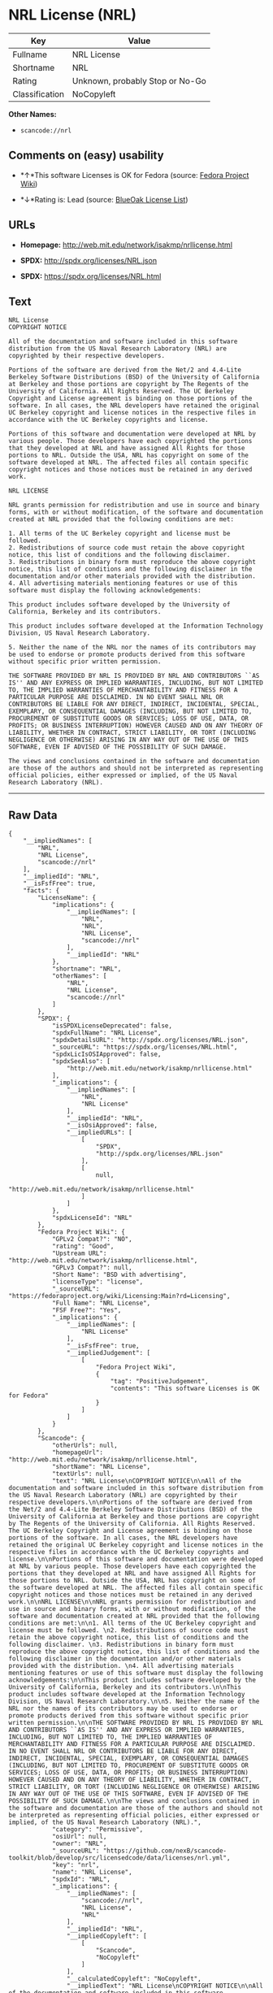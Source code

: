 * NRL License (NRL)

| Key              | Value                             |
|------------------+-----------------------------------|
| Fullname         | NRL License                       |
| Shortname        | NRL                               |
| Rating           | Unknown, probably Stop or No-Go   |
| Classification   | NoCopyleft                        |

*Other Names:*

- =scancode://nrl=

** Comments on (easy) usability

- *↑*This software Licenses is OK for Fedora (source:
  [[https://fedoraproject.org/wiki/Licensing:Main?rd=Licensing][Fedora
  Project Wiki]])

- *↓*Rating is: Lead (source: [[https://blueoakcouncil.org/list][BlueOak
  License List]])

** URLs

- *Homepage:* http://web.mit.edu/network/isakmp/nrllicense.html

- *SPDX:* http://spdx.org/licenses/NRL.json

- *SPDX:* https://spdx.org/licenses/NRL.html

** Text

#+BEGIN_EXAMPLE
  NRL License
  COPYRIGHT NOTICE

  All of the documentation and software included in this software distribution from the US Naval Research Laboratory (NRL) are copyrighted by their respective developers.

  Portions of the software are derived from the Net/2 and 4.4-Lite Berkeley Software Distributions (BSD) of the University of California at Berkeley and those portions are copyright by The Regents of the University of California. All Rights Reserved. The UC Berkeley Copyright and License agreement is binding on those portions of the software. In all cases, the NRL developers have retained the original UC Berkeley copyright and license notices in the respective files in accordance with the UC Berkeley copyrights and license.

  Portions of this software and documentation were developed at NRL by various people. Those developers have each copyrighted the portions that they developed at NRL and have assigned All Rights for those portions to NRL. Outside the USA, NRL has copyright on some of the software developed at NRL. The affected files all contain specific copyright notices and those notices must be retained in any derived work.

  NRL LICENSE

  NRL grants permission for redistribution and use in source and binary forms, with or without modification, of the software and documentation created at NRL provided that the following conditions are met:

  1. All terms of the UC Berkeley copyright and license must be followed. 
  2. Redistributions of source code must retain the above copyright notice, this list of conditions and the following disclaimer. 
  3. Redistributions in binary form must reproduce the above copyright notice, this list of conditions and the following disclaimer in the documentation and/or other materials provided with the distribution. 
  4. All advertising materials mentioning features or use of this software must display the following acknowledgements:

  This product includes software developed by the University of California, Berkeley and its contributors.

  This product includes software developed at the Information Technology Division, US Naval Research Laboratory.

  5. Neither the name of the NRL nor the names of its contributors may be used to endorse or promote products derived from this software without specific prior written permission.

  THE SOFTWARE PROVIDED BY NRL IS PROVIDED BY NRL AND CONTRIBUTORS ``AS IS'' AND ANY EXPRESS OR IMPLIED WARRANTIES, INCLUDING, BUT NOT LIMITED TO, THE IMPLIED WARRANTIES OF MERCHANTABILITY AND FITNESS FOR A PARTICULAR PURPOSE ARE DISCLAIMED. IN NO EVENT SHALL NRL OR CONTRIBUTORS BE LIABLE FOR ANY DIRECT, INDIRECT, INCIDENTAL, SPECIAL, EXEMPLARY, OR CONSEQUENTIAL DAMAGES (INCLUDING, BUT NOT LIMITED TO, PROCUREMENT OF SUBSTITUTE GOODS OR SERVICES; LOSS OF USE, DATA, OR PROFITS; OR BUSINESS INTERRUPTION) HOWEVER CAUSED AND ON ANY THEORY OF LIABILITY, WHETHER IN CONTRACT, STRICT LIABILITY, OR TORT (INCLUDING NEGLIGENCE OR OTHERWISE) ARISING IN ANY WAY OUT OF THE USE OF THIS SOFTWARE, EVEN IF ADVISED OF THE POSSIBILITY OF SUCH DAMAGE.

  The views and conclusions contained in the software and documentation are those of the authors and should not be interpreted as representing official policies, either expressed or implied, of the US Naval Research Laboratory (NRL).
#+END_EXAMPLE

--------------

** Raw Data

#+BEGIN_EXAMPLE
  {
      "__impliedNames": [
          "NRL",
          "NRL License",
          "scancode://nrl"
      ],
      "__impliedId": "NRL",
      "__isFsfFree": true,
      "facts": {
          "LicenseName": {
              "implications": {
                  "__impliedNames": [
                      "NRL",
                      "NRL",
                      "NRL License",
                      "scancode://nrl"
                  ],
                  "__impliedId": "NRL"
              },
              "shortname": "NRL",
              "otherNames": [
                  "NRL",
                  "NRL License",
                  "scancode://nrl"
              ]
          },
          "SPDX": {
              "isSPDXLicenseDeprecated": false,
              "spdxFullName": "NRL License",
              "spdxDetailsURL": "http://spdx.org/licenses/NRL.json",
              "_sourceURL": "https://spdx.org/licenses/NRL.html",
              "spdxLicIsOSIApproved": false,
              "spdxSeeAlso": [
                  "http://web.mit.edu/network/isakmp/nrllicense.html"
              ],
              "_implications": {
                  "__impliedNames": [
                      "NRL",
                      "NRL License"
                  ],
                  "__impliedId": "NRL",
                  "__isOsiApproved": false,
                  "__impliedURLs": [
                      [
                          "SPDX",
                          "http://spdx.org/licenses/NRL.json"
                      ],
                      [
                          null,
                          "http://web.mit.edu/network/isakmp/nrllicense.html"
                      ]
                  ]
              },
              "spdxLicenseId": "NRL"
          },
          "Fedora Project Wiki": {
              "GPLv2 Compat?": "NO",
              "rating": "Good",
              "Upstream URL": "http://web.mit.edu/network/isakmp/nrllicense.html",
              "GPLv3 Compat?": null,
              "Short Name": "BSD with advertising",
              "licenseType": "license",
              "_sourceURL": "https://fedoraproject.org/wiki/Licensing:Main?rd=Licensing",
              "Full Name": "NRL License",
              "FSF Free?": "Yes",
              "_implications": {
                  "__impliedNames": [
                      "NRL License"
                  ],
                  "__isFsfFree": true,
                  "__impliedJudgement": [
                      [
                          "Fedora Project Wiki",
                          {
                              "tag": "PositiveJudgement",
                              "contents": "This software Licenses is OK for Fedora"
                          }
                      ]
                  ]
              }
          },
          "Scancode": {
              "otherUrls": null,
              "homepageUrl": "http://web.mit.edu/network/isakmp/nrllicense.html",
              "shortName": "NRL License",
              "textUrls": null,
              "text": "NRL License\nCOPYRIGHT NOTICE\n\nAll of the documentation and software included in this software distribution from the US Naval Research Laboratory (NRL) are copyrighted by their respective developers.\n\nPortions of the software are derived from the Net/2 and 4.4-Lite Berkeley Software Distributions (BSD) of the University of California at Berkeley and those portions are copyright by The Regents of the University of California. All Rights Reserved. The UC Berkeley Copyright and License agreement is binding on those portions of the software. In all cases, the NRL developers have retained the original UC Berkeley copyright and license notices in the respective files in accordance with the UC Berkeley copyrights and license.\n\nPortions of this software and documentation were developed at NRL by various people. Those developers have each copyrighted the portions that they developed at NRL and have assigned All Rights for those portions to NRL. Outside the USA, NRL has copyright on some of the software developed at NRL. The affected files all contain specific copyright notices and those notices must be retained in any derived work.\n\nNRL LICENSE\n\nNRL grants permission for redistribution and use in source and binary forms, with or without modification, of the software and documentation created at NRL provided that the following conditions are met:\n\n1. All terms of the UC Berkeley copyright and license must be followed. \n2. Redistributions of source code must retain the above copyright notice, this list of conditions and the following disclaimer. \n3. Redistributions in binary form must reproduce the above copyright notice, this list of conditions and the following disclaimer in the documentation and/or other materials provided with the distribution. \n4. All advertising materials mentioning features or use of this software must display the following acknowledgements:\n\nThis product includes software developed by the University of California, Berkeley and its contributors.\n\nThis product includes software developed at the Information Technology Division, US Naval Research Laboratory.\n\n5. Neither the name of the NRL nor the names of its contributors may be used to endorse or promote products derived from this software without specific prior written permission.\n\nTHE SOFTWARE PROVIDED BY NRL IS PROVIDED BY NRL AND CONTRIBUTORS ``AS IS'' AND ANY EXPRESS OR IMPLIED WARRANTIES, INCLUDING, BUT NOT LIMITED TO, THE IMPLIED WARRANTIES OF MERCHANTABILITY AND FITNESS FOR A PARTICULAR PURPOSE ARE DISCLAIMED. IN NO EVENT SHALL NRL OR CONTRIBUTORS BE LIABLE FOR ANY DIRECT, INDIRECT, INCIDENTAL, SPECIAL, EXEMPLARY, OR CONSEQUENTIAL DAMAGES (INCLUDING, BUT NOT LIMITED TO, PROCUREMENT OF SUBSTITUTE GOODS OR SERVICES; LOSS OF USE, DATA, OR PROFITS; OR BUSINESS INTERRUPTION) HOWEVER CAUSED AND ON ANY THEORY OF LIABILITY, WHETHER IN CONTRACT, STRICT LIABILITY, OR TORT (INCLUDING NEGLIGENCE OR OTHERWISE) ARISING IN ANY WAY OUT OF THE USE OF THIS SOFTWARE, EVEN IF ADVISED OF THE POSSIBILITY OF SUCH DAMAGE.\n\nThe views and conclusions contained in the software and documentation are those of the authors and should not be interpreted as representing official policies, either expressed or implied, of the US Naval Research Laboratory (NRL).",
              "category": "Permissive",
              "osiUrl": null,
              "owner": "NRL",
              "_sourceURL": "https://github.com/nexB/scancode-toolkit/blob/develop/src/licensedcode/data/licenses/nrl.yml",
              "key": "nrl",
              "name": "NRL License",
              "spdxId": "NRL",
              "_implications": {
                  "__impliedNames": [
                      "scancode://nrl",
                      "NRL License",
                      "NRL"
                  ],
                  "__impliedId": "NRL",
                  "__impliedCopyleft": [
                      [
                          "Scancode",
                          "NoCopyleft"
                      ]
                  ],
                  "__calculatedCopyleft": "NoCopyleft",
                  "__impliedText": "NRL License\nCOPYRIGHT NOTICE\n\nAll of the documentation and software included in this software distribution from the US Naval Research Laboratory (NRL) are copyrighted by their respective developers.\n\nPortions of the software are derived from the Net/2 and 4.4-Lite Berkeley Software Distributions (BSD) of the University of California at Berkeley and those portions are copyright by The Regents of the University of California. All Rights Reserved. The UC Berkeley Copyright and License agreement is binding on those portions of the software. In all cases, the NRL developers have retained the original UC Berkeley copyright and license notices in the respective files in accordance with the UC Berkeley copyrights and license.\n\nPortions of this software and documentation were developed at NRL by various people. Those developers have each copyrighted the portions that they developed at NRL and have assigned All Rights for those portions to NRL. Outside the USA, NRL has copyright on some of the software developed at NRL. The affected files all contain specific copyright notices and those notices must be retained in any derived work.\n\nNRL LICENSE\n\nNRL grants permission for redistribution and use in source and binary forms, with or without modification, of the software and documentation created at NRL provided that the following conditions are met:\n\n1. All terms of the UC Berkeley copyright and license must be followed. \n2. Redistributions of source code must retain the above copyright notice, this list of conditions and the following disclaimer. \n3. Redistributions in binary form must reproduce the above copyright notice, this list of conditions and the following disclaimer in the documentation and/or other materials provided with the distribution. \n4. All advertising materials mentioning features or use of this software must display the following acknowledgements:\n\nThis product includes software developed by the University of California, Berkeley and its contributors.\n\nThis product includes software developed at the Information Technology Division, US Naval Research Laboratory.\n\n5. Neither the name of the NRL nor the names of its contributors may be used to endorse or promote products derived from this software without specific prior written permission.\n\nTHE SOFTWARE PROVIDED BY NRL IS PROVIDED BY NRL AND CONTRIBUTORS ``AS IS'' AND ANY EXPRESS OR IMPLIED WARRANTIES, INCLUDING, BUT NOT LIMITED TO, THE IMPLIED WARRANTIES OF MERCHANTABILITY AND FITNESS FOR A PARTICULAR PURPOSE ARE DISCLAIMED. IN NO EVENT SHALL NRL OR CONTRIBUTORS BE LIABLE FOR ANY DIRECT, INDIRECT, INCIDENTAL, SPECIAL, EXEMPLARY, OR CONSEQUENTIAL DAMAGES (INCLUDING, BUT NOT LIMITED TO, PROCUREMENT OF SUBSTITUTE GOODS OR SERVICES; LOSS OF USE, DATA, OR PROFITS; OR BUSINESS INTERRUPTION) HOWEVER CAUSED AND ON ANY THEORY OF LIABILITY, WHETHER IN CONTRACT, STRICT LIABILITY, OR TORT (INCLUDING NEGLIGENCE OR OTHERWISE) ARISING IN ANY WAY OUT OF THE USE OF THIS SOFTWARE, EVEN IF ADVISED OF THE POSSIBILITY OF SUCH DAMAGE.\n\nThe views and conclusions contained in the software and documentation are those of the authors and should not be interpreted as representing official policies, either expressed or implied, of the US Naval Research Laboratory (NRL).",
                  "__impliedURLs": [
                      [
                          "Homepage",
                          "http://web.mit.edu/network/isakmp/nrllicense.html"
                      ]
                  ]
              }
          },
          "BlueOak License List": {
              "BlueOakRating": "Lead",
              "url": "https://spdx.org/licenses/NRL.html",
              "isPermissive": true,
              "_sourceURL": "https://blueoakcouncil.org/list",
              "name": "NRL License",
              "id": "NRL",
              "_implications": {
                  "__impliedNames": [
                      "NRL"
                  ],
                  "__impliedJudgement": [
                      [
                          "BlueOak License List",
                          {
                              "tag": "NegativeJudgement",
                              "contents": "Rating is: Lead"
                          }
                      ]
                  ],
                  "__impliedCopyleft": [
                      [
                          "BlueOak License List",
                          "NoCopyleft"
                      ]
                  ],
                  "__calculatedCopyleft": "NoCopyleft",
                  "__impliedURLs": [
                      [
                          "SPDX",
                          "https://spdx.org/licenses/NRL.html"
                      ]
                  ]
              }
          }
      },
      "__impliedJudgement": [
          [
              "BlueOak License List",
              {
                  "tag": "NegativeJudgement",
                  "contents": "Rating is: Lead"
              }
          ],
          [
              "Fedora Project Wiki",
              {
                  "tag": "PositiveJudgement",
                  "contents": "This software Licenses is OK for Fedora"
              }
          ]
      ],
      "__impliedCopyleft": [
          [
              "BlueOak License List",
              "NoCopyleft"
          ],
          [
              "Scancode",
              "NoCopyleft"
          ]
      ],
      "__calculatedCopyleft": "NoCopyleft",
      "__isOsiApproved": false,
      "__impliedText": "NRL License\nCOPYRIGHT NOTICE\n\nAll of the documentation and software included in this software distribution from the US Naval Research Laboratory (NRL) are copyrighted by their respective developers.\n\nPortions of the software are derived from the Net/2 and 4.4-Lite Berkeley Software Distributions (BSD) of the University of California at Berkeley and those portions are copyright by The Regents of the University of California. All Rights Reserved. The UC Berkeley Copyright and License agreement is binding on those portions of the software. In all cases, the NRL developers have retained the original UC Berkeley copyright and license notices in the respective files in accordance with the UC Berkeley copyrights and license.\n\nPortions of this software and documentation were developed at NRL by various people. Those developers have each copyrighted the portions that they developed at NRL and have assigned All Rights for those portions to NRL. Outside the USA, NRL has copyright on some of the software developed at NRL. The affected files all contain specific copyright notices and those notices must be retained in any derived work.\n\nNRL LICENSE\n\nNRL grants permission for redistribution and use in source and binary forms, with or without modification, of the software and documentation created at NRL provided that the following conditions are met:\n\n1. All terms of the UC Berkeley copyright and license must be followed. \n2. Redistributions of source code must retain the above copyright notice, this list of conditions and the following disclaimer. \n3. Redistributions in binary form must reproduce the above copyright notice, this list of conditions and the following disclaimer in the documentation and/or other materials provided with the distribution. \n4. All advertising materials mentioning features or use of this software must display the following acknowledgements:\n\nThis product includes software developed by the University of California, Berkeley and its contributors.\n\nThis product includes software developed at the Information Technology Division, US Naval Research Laboratory.\n\n5. Neither the name of the NRL nor the names of its contributors may be used to endorse or promote products derived from this software without specific prior written permission.\n\nTHE SOFTWARE PROVIDED BY NRL IS PROVIDED BY NRL AND CONTRIBUTORS ``AS IS'' AND ANY EXPRESS OR IMPLIED WARRANTIES, INCLUDING, BUT NOT LIMITED TO, THE IMPLIED WARRANTIES OF MERCHANTABILITY AND FITNESS FOR A PARTICULAR PURPOSE ARE DISCLAIMED. IN NO EVENT SHALL NRL OR CONTRIBUTORS BE LIABLE FOR ANY DIRECT, INDIRECT, INCIDENTAL, SPECIAL, EXEMPLARY, OR CONSEQUENTIAL DAMAGES (INCLUDING, BUT NOT LIMITED TO, PROCUREMENT OF SUBSTITUTE GOODS OR SERVICES; LOSS OF USE, DATA, OR PROFITS; OR BUSINESS INTERRUPTION) HOWEVER CAUSED AND ON ANY THEORY OF LIABILITY, WHETHER IN CONTRACT, STRICT LIABILITY, OR TORT (INCLUDING NEGLIGENCE OR OTHERWISE) ARISING IN ANY WAY OUT OF THE USE OF THIS SOFTWARE, EVEN IF ADVISED OF THE POSSIBILITY OF SUCH DAMAGE.\n\nThe views and conclusions contained in the software and documentation are those of the authors and should not be interpreted as representing official policies, either expressed or implied, of the US Naval Research Laboratory (NRL).",
      "__impliedURLs": [
          [
              "SPDX",
              "http://spdx.org/licenses/NRL.json"
          ],
          [
              null,
              "http://web.mit.edu/network/isakmp/nrllicense.html"
          ],
          [
              "SPDX",
              "https://spdx.org/licenses/NRL.html"
          ],
          [
              "Homepage",
              "http://web.mit.edu/network/isakmp/nrllicense.html"
          ]
      ]
  }
#+END_EXAMPLE